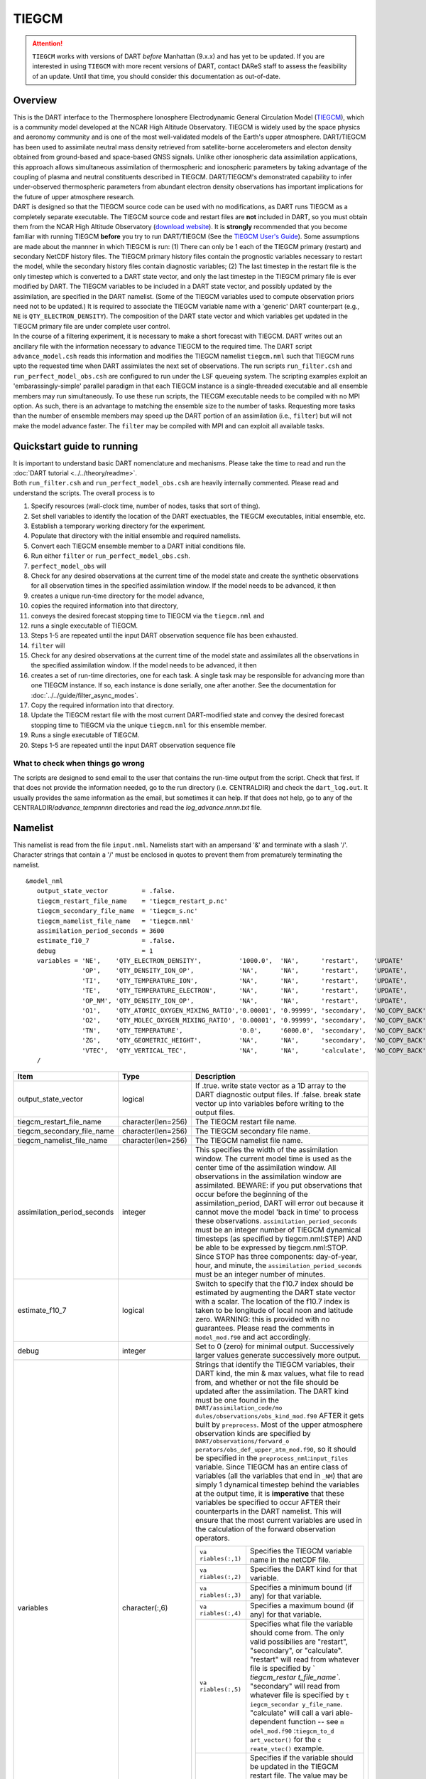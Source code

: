 TIEGCM
======

.. attention::

   ``TIEGCM`` works with versions of DART *before* Manhattan (9.x.x) and has yet to be updated. If you are interested in
   using ``TIEGCM`` with more recent versions of DART, contact DAReS staff to assess the feasibility of an update.
   Until that time, you should consider this documentation as out-of-date.


Overview
--------

| This is the DART interface to the Thermosphere Ionosphere Electrodynamic General Circulation Model
  (`TIEGCM <http://www.hao.ucar.edu/modeling/tgcm/tie.php>`__), which is a community model developed at the NCAR High
  Altitude Observatory. TIEGCM is widely used by the space physics and aeronomy community and is one of the most
  well-validated models of the Earth's upper atmosphere. DART/TIEGCM has been used to assimilate neutral mass density
  retrieved from satellite-borne accelerometers and electon density obtained from ground-based and space-based GNSS
  signals. Unlike other ionospheric data assimilation applications, this approach allows simultaneous assimilation of
  thermospheric and ionospheric parameters by taking advantage of the coupling of plasma and neutral constituents
  described in TIEGCM. DART/TIEGCM's demonstrated capability to infer under-observed thermospheric parameters from
  abundant electron density observations has important implications for the future of upper atmosphere research.
| DART is designed so that the TIEGCM source code can be used with no modifications, as DART runs TIEGCM as a completely
  separate executable. The TIEGCM source code and restart files are **not** included in DART, so you must obtain them
  from the NCAR High Altitude Observatory (`download website <http://www.hao.ucar.edu/modeling/tgcm/download.php>`__).
  It is **strongly** recommended that you become familiar with running TIEGCM **before** you try to run DART/TIEGCM (See
  the `TIEGCM User's Guide <http://www.hao.ucar.edu/modeling/tgcm/doc/userguide/html>`__). Some assumptions are made
  about the mannner in which TIEGCM is run: (1) There can only be 1 each of the TIEGCM primary (restart) and secondary
  NetCDF history files. The TIEGCM primary history files contain the prognostic variables necessary to restart the
  model, while the secondary history files contain diagnostic variables; (2) The last timestep in the restart file is
  the only timestep which is converted to a DART state vector, and only the last timestep in the TIEGCM primary file is
  ever modified by DART. The TIEGCM variables to be included in a DART state vector, and possibly updated by the
  assimilation, are specified in the DART namelist. (Some of the TIEGCM variables used to compute observation priors
  need not to be updated.) It is required to associate the TIEGCM variable name with a 'generic' DART counterpart (e.g.,
  ``NE`` is ``QTY_ELECTRON_DENSITY``). The composition of the DART state vector and which variables get updated in the
  TIEGCM primary file are under complete user control.
| In the course of a filtering experiment, it is necessary to make a short forecast with TIEGCM. DART writes out an
  ancillary file with the information necessary to advance TIEGCM to the required time. The DART script
  ``advance_model.csh`` reads this information and modifies the TIEGCM namelist ``tiegcm.nml`` such that TIEGCM runs
  upto the requested time when DART assimilates the next set of observations. The run scripts ``run_filter.csh`` and
  ``run_perfect_model_obs.csh`` are configured to run under the LSF queueing system. The scripting examples exploit an
  'embarassingly-simple' parallel paradigm in that each TIEGCM instance is a single-threaded executable and all ensemble
  members may run simultaneously. To use these run scripts, the TIECGM executable needs to be compiled with no MPI
  option. As such, there is an advantage to matching the ensemble size to the number of tasks. Requesting more tasks
  than the number of ensemble members may speed up the DART portion of an assimilation (i.e., ``filter``) but will not
  make the model advance faster. The ``filter`` may be compiled with MPI and can exploit all available tasks.

Quickstart guide to running
---------------------------

| It is important to understand basic DART nomenclature and mechanisms. Please take the time to read and run the 
  :doc:`DART tutorial <../../theory/readme>`.
| Both ``run_filter.csh`` and ``run_perfect_model_obs.csh`` are heavily internally commented. Please read and understand
  the scripts. The overall process is to

#. Specify resources (wall-clock time, number of nodes, tasks that sort of thing).
#. Set shell variables to identify the location of the DART exectuables, the TIEGCM executables, initial ensemble, etc.
#. Establish a temporary working directory for the experiment.
#. Populate that directory with the initial ensemble and required namelists.
#. Convert each TIEGCM ensemble member to a DART initial conditions file.
#. Run either ``filter`` or ``run_perfect_model_obs.csh``.

#. ``perfect_model_obs`` will
#. Check for any desired observations at the current time of the model state and create the synthetic observations for
   all observation times in the specified assimilation window. If the model needs to be advanced, it then
#. creates a unique run-time directory for the model advance,
#. copies the required information into that directory,
#. conveys the desired forecast stopping time to TIEGCM via the ``tiegcm.nml`` and
#. runs a single executable of TIEGCM.
#. Steps 1-5 are repeated until the input DART observation sequence file has been exhausted.

#. ``filter`` will
#. Check for any desired observations at the current time of the model state and assimilates all the observations in the
   specified assimilation window. If the model needs to be advanced, it then
#. creates a set of run-time directories, one for each task. A single task may be responsible for advancing more than
   one TIEGCM instance. If so, each instance is done serially, one after another. See the documentation for
   :doc:`../../guide/filter_async_modes`.
#. Copy the required information into that directory.
#. Update the TIEGCM restart file with the most current DART-modified state and convey the desired forecast stopping
   time to TIEGCM via the unique ``tiegcm.nml`` for this ensemble member.
#. Runs a single executable of TIEGCM.
#. Steps 1-5 are repeated until the input DART observation sequence file

What to check when things go wrong
~~~~~~~~~~~~~~~~~~~~~~~~~~~~~~~~~~

The scripts are designed to send email to the user that contains the run-time output from the script. Check that first.
If that does not provide the information needed, go to the run directory (i.e. CENTRALDIR) and check the
``dart_log.out``. It usually provides the same information as the email, but sometimes it can help. If that does not
help, go to any of the CENTRALDIR/*advance_temp\ nnnn* directories and read the *log_advance.\ nnnn.txt* file.

Namelist
--------

This namelist is read from the file ``input.nml``. Namelists start with an ampersand '&' and terminate with a slash '/'.
Character strings that contain a '/' must be enclosed in quotes to prevent them from prematurely terminating the
namelist.

::

   &model_nml 
      output_state_vector         = .false.
      tiegcm_restart_file_name    = 'tiegcm_restart_p.nc'
      tiegcm_secondary_file_name  = 'tiegcm_s.nc'
      tiegcm_namelist_file_name   = 'tiegcm.nml'
      assimilation_period_seconds = 3600
      estimate_f10_7              = .false.
      debug                       = 1
      variables = 'NE',    'QTY_ELECTRON_DENSITY',          '1000.0',  'NA',      'restart',    'UPDATE'
                  'OP',    'QTY_DENSITY_ION_OP',            'NA',      'NA',      'restart',    'UPDATE',
                  'TI',    'QTY_TEMPERATURE_ION',           'NA',      'NA',      'restart',    'UPDATE',
                  'TE',    'QTY_TEMPERATURE_ELECTRON',      'NA',      'NA',      'restart',    'UPDATE',
                  'OP_NM', 'QTY_DENSITY_ION_OP',            'NA',      'NA',      'restart',    'UPDATE',
                  'O1',    'QTY_ATOMIC_OXYGEN_MIXING_RATIO','0.00001', '0.99999', 'secondary',  'NO_COPY_BACK',
                  'O2',    'QTY_MOLEC_OXYGEN_MIXING_RATIO', '0.00001', '0.99999', 'secondary',  'NO_COPY_BACK',
                  'TN',    'QTY_TEMPERATURE',               '0.0',     '6000.0',  'secondary',  'NO_COPY_BACK',
                  'ZG',    'QTY_GEOMETRIC_HEIGHT',          'NA',      'NA',      'secondary',  'NO_COPY_BACK',
                  'VTEC',  'QTY_VERTICAL_TEC',              'NA',      'NA',      'calculate',  'NO_COPY_BACK'
      /

.. container::

   +---------------------------------------+---------------------------------------+---------------------------------------+
   | Item                                  | Type                                  | Description                           |
   +=======================================+=======================================+=======================================+
   | output_state_vector                   | logical                               | If .true. write state vector as a 1D  |
   |                                       |                                       | array to the DART diagnostic output   |
   |                                       |                                       | files. If .false. break state vector  |
   |                                       |                                       | up into variables before writing to   |
   |                                       |                                       | the output files.                     |
   +---------------------------------------+---------------------------------------+---------------------------------------+
   | tiegcm_restart_file_name              | character(len=256)                    | The TIEGCM restart file name.         |
   +---------------------------------------+---------------------------------------+---------------------------------------+
   | tiegcm_secondary_file_name            | character(len=256)                    | The TIEGCM secondary file name.       |
   +---------------------------------------+---------------------------------------+---------------------------------------+
   | tiegcm_namelist_file_name             | character(len=256)                    | The TIEGCM namelist file name.        |
   +---------------------------------------+---------------------------------------+---------------------------------------+
   | assimilation_period_seconds           | integer                               | This specifies the width of the       |
   |                                       |                                       | assimilation window. The current      |
   |                                       |                                       | model time is used as the center time |
   |                                       |                                       | of the assimilation window. All       |
   |                                       |                                       | observations in the assimilation      |
   |                                       |                                       | window are assimilated. BEWARE: if    |
   |                                       |                                       | you put observations that occur       |
   |                                       |                                       | before the beginning of the           |
   |                                       |                                       | assimilation_period, DART will error  |
   |                                       |                                       | out because it cannot move the model  |
   |                                       |                                       | 'back in time' to process these       |
   |                                       |                                       | observations.                         |
   |                                       |                                       | ``assimilation_period_seconds`` must  |
   |                                       |                                       | be an integer number of TIEGCM        |
   |                                       |                                       | dynamical timesteps (as specified by  |
   |                                       |                                       | tiegcm.nml:STEP) AND be able to be    |
   |                                       |                                       | expressed by tiegcm.nml:STOP. Since   |
   |                                       |                                       | STOP has three components:            |
   |                                       |                                       | day-of-year, hour, and minute, the    |
   |                                       |                                       | ``assimilation_period_seconds`` must  |
   |                                       |                                       | be an integer number of minutes.      |
   +---------------------------------------+---------------------------------------+---------------------------------------+
   | estimate_f10_7                        | logical                               | Switch to specify that the f10.7      |
   |                                       |                                       | index should be estimated by          |
   |                                       |                                       | augmenting the DART state vector with |
   |                                       |                                       | a scalar. The location of the f10.7   |
   |                                       |                                       | index is taken to be longitude of     |
   |                                       |                                       | local noon and latitude zero.         |
   |                                       |                                       | WARNING: this is provided with no     |
   |                                       |                                       | guarantees. Please read the comments  |
   |                                       |                                       | in ``model_mod.f90`` and act          |
   |                                       |                                       | accordingly.                          |
   +---------------------------------------+---------------------------------------+---------------------------------------+
   | debug                                 | integer                               | Set to 0 (zero) for minimal output.   |
   |                                       |                                       | Successively larger values generate   |
   |                                       |                                       | successively more output.             |
   +---------------------------------------+---------------------------------------+---------------------------------------+
   | variables                             | character(:,6)                        | Strings that identify the TIEGCM      |
   |                                       |                                       | variables, their DART kind, the min & |
   |                                       |                                       | max values, what file to read from,   |
   |                                       |                                       | and whether or not the file should be |
   |                                       |                                       | updated after the assimilation. The   |
   |                                       |                                       | DART kind must be one found in the    |
   |                                       |                                       | ``DART/assimilation_code/mo           |
   |                                       |                                       | dules/observations/obs_kind_mod.f90`` |
   |                                       |                                       | AFTER it gets built by                |
   |                                       |                                       | ``preprocess``. Most of the upper     |
   |                                       |                                       | atmosphere observation kinds are      |
   |                                       |                                       | specified by                          |
   |                                       |                                       | ``DART/observations/forward_o         |
   |                                       |                                       | perators/obs_def_upper_atm_mod.f90``, |
   |                                       |                                       | so it should be specified in the      |
   |                                       |                                       | ``preprocess_nml``:``input_files``    |
   |                                       |                                       | variable. Since TIEGCM has an entire  |
   |                                       |                                       | class of variables (all the variables |
   |                                       |                                       | that end in ``_NM``) that are simply  |
   |                                       |                                       | 1 dynamical timestep behind the       |
   |                                       |                                       | variables at the output time, it is   |
   |                                       |                                       | **imperative** that these variables   |
   |                                       |                                       | be specified to occur AFTER their     |
   |                                       |                                       | counterparts in the DART namelist.    |
   |                                       |                                       | This will ensure that the most        |
   |                                       |                                       | current variables are used in the     |
   |                                       |                                       | calculation of the forward            |
   |                                       |                                       | observation operators.                |
   |                                       |                                       |                                       |
   |                                       |                                       | +----------------+----------------+   |
   |                                       |                                       | | ``va           | Specifies the  |   |
   |                                       |                                       | | riables(:,1)`` | TIEGCM         |   |
   |                                       |                                       | |                | variable name  |   |
   |                                       |                                       | |                | in the netCDF  |   |
   |                                       |                                       | |                | file.          |   |
   |                                       |                                       | +----------------+----------------+   |
   |                                       |                                       | | ``va           | Specifies the  |   |
   |                                       |                                       | | riables(:,2)`` | DART kind for  |   |
   |                                       |                                       | |                | that variable. |   |
   |                                       |                                       | +----------------+----------------+   |
   |                                       |                                       | | ``va           | Specifies a    |   |
   |                                       |                                       | | riables(:,3)`` | minimum bound  |   |
   |                                       |                                       | |                | (if any) for   |   |
   |                                       |                                       | |                | that variable. |   |
   |                                       |                                       | +----------------+----------------+   |
   |                                       |                                       | | ``va           | Specifies a    |   |
   |                                       |                                       | | riables(:,4)`` | maximum bound  |   |
   |                                       |                                       | |                | (if any) for   |   |
   |                                       |                                       | |                | that variable. |   |
   |                                       |                                       | +----------------+----------------+   |
   |                                       |                                       | | ``va           | Specifies what |   |
   |                                       |                                       | | riables(:,5)`` | file the       |   |
   |                                       |                                       | |                | variable       |   |
   |                                       |                                       | |                | should come    |   |
   |                                       |                                       | |                | from. The only |   |
   |                                       |                                       | |                | valid          |   |
   |                                       |                                       | |                | possibilies    |   |
   |                                       |                                       | |                | are "restart", |   |
   |                                       |                                       | |                | "secondary",   |   |
   |                                       |                                       | |                | or             |   |
   |                                       |                                       | |                | "calculate".   |   |
   |                                       |                                       | |                | "restart" will |   |
   |                                       |                                       | |                | read from      |   |
   |                                       |                                       | |                | whatever file  |   |
   |                                       |                                       | |                | is specified   |   |
   |                                       |                                       | |                | by             |   |
   |                                       |                                       | |                | `              |   |
   |                                       |                                       | |                | `tiegcm_restar |   |
   |                                       |                                       | |                | t_file_name``. |   |
   |                                       |                                       | |                | "secondary"    |   |
   |                                       |                                       | |                | will read from |   |
   |                                       |                                       | |                | whatever file  |   |
   |                                       |                                       | |                | is specified   |   |
   |                                       |                                       | |                | by             |   |
   |                                       |                                       | |                | ``t            |   |
   |                                       |                                       | |                | iegcm_secondar |   |
   |                                       |                                       | |                | y_file_name``. |   |
   |                                       |                                       | |                | "calculate"    |   |
   |                                       |                                       | |                | will call a    |   |
   |                                       |                                       | |                | vari           |   |
   |                                       |                                       | |                | able-dependent |   |
   |                                       |                                       | |                | function --    |   |
   |                                       |                                       | |                | see            |   |
   |                                       |                                       | |                | ``m            |   |
   |                                       |                                       | |                | odel_mod.f90`` |   |
   |                                       |                                       | |                | :``tiegcm_to_d |   |
   |                                       |                                       | |                | art_vector()`` |   |
   |                                       |                                       | |                | for the        |   |
   |                                       |                                       | |                | ``c            |   |
   |                                       |                                       | |                | reate_vtec()`` |   |
   |                                       |                                       | |                | example.       |   |
   |                                       |                                       | +----------------+----------------+   |
   |                                       |                                       | | ``va           | Specifies if   |   |
   |                                       |                                       | | riables(:,6)`` | the variable   |   |
   |                                       |                                       | |                | should be      |   |
   |                                       |                                       | |                | updated in the |   |
   |                                       |                                       | |                | TIEGCM restart |   |
   |                                       |                                       | |                | file. The      |   |
   |                                       |                                       | |                | value may be   |   |
   |                                       |                                       | |                | "UPDATE" or    |   |
   |                                       |                                       | |                | anything else. |   |
   |                                       |                                       | |                | If **and only  |   |
   |                                       |                                       | |                | if** the       |   |
   |                                       |                                       | |                | variable comes |   |
   |                                       |                                       | |                | from the       |   |
   |                                       |                                       | |                | restart file   |   |
   |                                       |                                       | |                | **and**        |   |
   |                                       |                                       | |                | ``va           |   |
   |                                       |                                       | |                | riables(:,6)`` |   |
   |                                       |                                       | |                | == "UPDATE"    |   |
   |                                       |                                       | |                | will the       |   |
   |                                       |                                       | |                | variable be    |   |
   |                                       |                                       | |                | modified in    |   |
   |                                       |                                       | |                | the TIEGCM     |   |
   |                                       |                                       | |                | restart file.  |   |
   |                                       |                                       | |                | No variables   |   |
   |                                       |                                       | |                | in the         |   |
   |                                       |                                       | |                | secondary file |   |
   |                                       |                                       | |                | are EVER       |   |
   |                                       |                                       | |                | modified.      |   |
   |                                       |                                       | +----------------+----------------+   |
   +---------------------------------------+---------------------------------------+---------------------------------------+

Other modules used
------------------

::

   adaptive_inflate_mod.f90
   assim_model_mod.f90
   assim_tools_mod.f90
   types_mod.f90
   cov_cutoff_mod.f90
   ensemble_manager_mod.f90
   filter.f90
   location/threed_sphere/location_mod.f90
   [null_,]mpi_utilities_mod.f90
   obs_def_mod.f90
   obs_kind_mod.f90
   obs_model_mod.f90
   obs_sequence_mod.f90
   random_seq_mod.f90
   reg_factor_mod.f90
   smoother_mod.f90
   sort_mod.f90
   time_manager_mod.f90
   utilities_mod.f90

Public interfaces - required
----------------------------

======================= ======================
*use model_mod, only :* get_model_size
\                       adv_1step
\                       get_state_meta_data
\                       model_interpolate
\                       get_model_time_step
\                       static_init_model
\                       end_model
\                       init_time
\                       init_conditions
\                       nc_write_model_atts
\                       nc_write_model_vars
\                       pert_model_state
\                       get_close_maxdist_init
\                       get_close_obs_init
\                       get_close_obs
\                       ens_mean_for_model
======================= ======================

Public interfaces - optional
----------------------------

======================= =====================
*use model_mod, only :* tiegcm_to_dart_vector
\                       dart_vector_to_tiegcm
\                       get_f107_value
\                       test_interpolate
======================= =====================

A namelist interface ``&model_nml`` is defined by the module, and is read from file ``input.nml``.

A note about documentation style. Optional arguments are enclosed in brackets *[like this]*.

| 

.. container:: routine

   *model_size = get_model_size( )*
   ::

      integer :: get_model_size

.. container:: indent1

   Returns the length of the model state vector. Required.

   ============== =====================================
   ``model_size`` The length of the model state vector.
   ============== =====================================

| 

.. container:: routine

   *call adv_1step(x, time)*
   ::

      real(r8), dimension(:), intent(inout) :: x
      type(time_type),        intent(in)    :: time

.. container:: indent1

   Since TIEGCM is not called as a subroutine, this is a NULL interface. TIEGCM is advanced as a separate executable -
   i.e. ``async == 2``. *adv_1step* only gets called if ``async == 0``. The subroutine must still exist, but contains no
   code and will not be called. An error message is issued if an unsupported value of
   ``filter,perfect_model_obs``:``async`` is used.

| 

.. container:: routine

   *call get_state_meta_data (index_in, location, [, var_kind] )*
   ::

      integer,             intent(in)  :: index_in
      type(location_type), intent(out) :: location
      integer, optional,   intent(out) ::  var_kind 

.. container:: indent1

   Given an integer index into the state vector structure, returns the associated location. A second intent(out)
   optional argument returns the generic kind of this item, e.g. QTY_MOLEC_OXYGEN_MIXING_RATIO, QTY_ELECTRON_DENSITY,
   ... This interface is required to be functional for all applications.

   ============ ===================================================================
   ``index_in`` Index of state vector element about which information is requested.
   ``location`` The location of state variable element.
   *var_kind*   The generic kind of the state variable element.
   ============ ===================================================================

| 

.. container:: routine

   *call model_interpolate(x, location, ikind, obs_val, istatus)*
   ::

      real(r8), dimension(:), intent(in)  :: x
      type(location_type),    intent(in)  :: location
      integer,                intent(in)  :: ikind
      real(r8),               intent(out) :: obs_val
      integer,                intent(out) :: istatus

.. container:: indent1

   Given a state vector, a location, and a model state variable kind interpolates the state variable field to that
   location and returns the value in obs_val. The istatus variable should be returned as 0 unless there is some problem
   in computing the interpolation in which case a positive value should be returned. The ikind variable is one of the
   KIND parameters defined in the :doc:`../../assimilation_code/modules/observations/obs_kind_mod` file and defines
   which generic kind of item is being interpolated.

   ============ ========================================================================================
   ``x``        A model state vector.
   ``location`` Location to which to interpolate.
   ``itype``    Kind of state field to be interpolated.
   ``obs_val``  The interpolated value from the model.
   ``istatus``  Integer value returning 0 for success. Other values can be defined for various failures.
   ============ ========================================================================================

| 

.. container:: routine

   *var = get_model_time_step()*
   ::

      type(time_type) :: get_model_time_step

.. container:: indent1

   Returns the smallest useful forecast length (time step) of the model. This is set by
   ``input.nml``:``assimilation_period_seconds`` and must be an integer number of TIEGCM dynamical timesteps (as
   specified by ``tiegcm.nml``:``STEP``) AND be able to be expressed by ``tiegcm.nml``:``STOP``. Since ``STOP`` has
   three components: day-of-year, hour, and minute, the ``assimilation_period_seconds`` must be an integer number of
   minutes.

   ======= ================================
   ``var`` Smallest forecast step of model.
   ======= ================================

| 

.. container:: routine

   *call static_init_model()*

.. container:: indent1

   Called to do one-time initialization of the model. There are no input arguments. ``static_init_model`` reads the DART
   and TIEGCM namelists and reads the grid geometry and constructs the shape of the DART vector given the TIEGCM
   variables specified in the DART namelist.

| 

.. container:: routine

   *call end_model()*

.. container:: indent1

   Does all required shutdown and clean-up needed.

| 

.. container:: routine

   *call init_time(time)*
   ::

      type(time_type), intent(out) :: time

.. container:: indent1

   This is a NULL INTERFACE for TIEGCM. If ``input.nml``:``start_from_restart == .FALSE.``, this routine is called and
   will generate a fatal error.

| 

.. container:: routine

   *call init_conditions(x)*
   ::

      real(r8), dimension(:), intent(out) :: x

.. container:: indent1

   This is a NULL INTERFACE for TIEGCM. If ``input.nml``:``start_from_restart == .FALSE.``, this routine is called and
   will generate a fatal error.

| 

.. container:: routine

   *ierr = nc_write_model_atts(ncFileID)*
   ::

      integer             :: nc_write_model_atts
      integer, intent(in) :: ncFileID

.. container:: indent1

   This routine writes the model-specific attributes to a netCDF file. This includes the coordinate variables and any
   metadata, but NOT the model state vector. We do have to allocate SPACE for the model state vector, but that variable
   gets filled as the model advances. If ``input.nml``:``model_nml:output_state_vector == .TRUE.``, the DART state
   vector is written as one long vector. If ``input.nml``:``model_nml:output_state_vector == .FALSE.``, the DART state
   vector is reshaped into the original TIEGCM variables and those variables are written.

   ============ =========================================================
   ``ncFileID`` Integer file descriptor to previously-opened netCDF file.
   ``ierr``     Returns a 0 for successful completion.
   ============ =========================================================

| 

.. container:: routine

   *ierr = nc_write_model_vars(ncFileID, statevec, copyindex, timeindex)*
   ::

      integer                            :: nc_write_model_vars
      integer,                intent(in) :: ncFileID
      real(r8), dimension(:), intent(in) :: statevec
      integer,                intent(in) :: copyindex
      integer,                intent(in) :: timeindex

.. container:: indent1

   This routine writes the DART state vector to a netCDF file. If
   ``input.nml``:``model_nml:output_state_vector == .TRUE.``, the DART state vector is written as one long vector. If
   ``input.nml``:``model_nml:output_state_vector == .FALSE.``, the DART state vector is reshaped into the original
   TIEGCM variables and those variables are written.

   ============= =================================================
   ``ncFileID``  file descriptor to previously-opened netCDF file.
   ``statevec``  A model state vector.
   ``copyindex`` Integer index of copy to be written.
   ``timeindex`` The timestep counter for the given state.
   ``ierr``      Returns 0 for normal completion.
   ============= =================================================

| 

.. container:: routine

   *call pert_model_state(state, pert_state, interf_provided)*
   ::

      real(r8), dimension(:), intent(in)  :: state
      real(r8), dimension(:), intent(out) :: pert_state
      logical,                intent(out) :: interf_provided

.. container:: indent1

   | ``pert_model_state`` is intended to take a single model state vector and perturbs it in some way to generate
     initial conditions for spinning up ensembles. TIEGCM does this is a manner that is different than most other
     models. The F10_7 parameter must be included in the DART state vector as a QTY_1D_PARAMETER and gaussian noise is
     added to it. That value must be conveyed to the tiegcm namelist and used to advance the model.
   | Most other models simply add noise with certain characteristics to the model state.

   +---------------------+-----------------------------------------------------------------------------------------------+
   | ``state``           | State vector to be perturbed.                                                                 |
   +---------------------+-----------------------------------------------------------------------------------------------+
   | ``pert_state``      | Perturbed state vector.                                                                       |
   +---------------------+-----------------------------------------------------------------------------------------------+
   | ``interf_provided`` | This is returned as .TRUE. since the routine exists. A value of .FALSE. would indicate that   |
   |                     | the default DART routine should just add noise to every element of state.                     |
   +---------------------+-----------------------------------------------------------------------------------------------+

| 

.. container:: routine

   *call get_close_maxdist_init(gc, maxdist)*
   ::

      type(get_close_type), intent(inout) :: gc
      real(r8),             intent(in)    :: maxdist

.. container:: indent1

   This is a PASS-THROUGH routine, the actual routine is the default one in ``location_mod``. In distance computations
   any two locations closer than the given ``maxdist`` will be considered close by the ``get_close_obs()`` routine.
   ``get_close_maxdist_init`` is listed on the ``use`` line for the locations_mod, and in the public list for this
   module, but has no subroutine declaration and no other code in this module.

| 

.. container:: routine

   *call get_close_obs_init(gc, num, obs)*
   ::

      type(get_close_type), intent(inout) :: gc
      integer,              intent(in)    :: num
      type(location_type),  intent(in)    :: obs(num)

.. container:: indent1

   This is a PASS-THROUGH routine. The default routine in the location module precomputes information to accelerate the
   distance computations done by ``get_close_obs()``. Like the other PASS-THROUGH ROUTINES it is listed on the use line
   for the locations_mod, and in the public list for this module, but has no subroutine declaration and no other code in
   this module:

| 

.. container:: routine

   *call get_close_obs(gc, base_obs_loc, base_obs_kind, obs_loc, obs_kind, num_close, close_ind [, dist])*
   ::

      type(get_close_type), intent(in)  :: gc
      type(location_type),  intent(in)  :: base_obs_loc
      integer,              intent(in)  :: base_obs_kind
      type(location_type),  intent(in)  :: obs_loc(:)
      integer,              intent(in)  :: obs_kind(:)
      integer,              intent(out) :: num_close
      integer,              intent(out) :: close_ind(:)
      real(r8), optional,   intent(out) :: dist(:)

.. container:: indent1

   | Given a location and kind, compute the distances to all other locations in the ``obs_loc`` list. The return values
     are the number of items which are within maxdist of the base, the index numbers in the original obs_loc list, and
     optionally the distances. The ``gc`` contains precomputed information to speed the computations.
   | This is different than the default ``location_mod:get_close_obs()`` in that it is possible to modify the 'distance'
     based on the DART 'kind'. This allows one to apply specialized localizations.

   +-------------------+-------------------------------------------------------------------------------------------------+
   | ``gc``            | The get_close_type which stores precomputed information about the locations to speed up         |
   |                   | searching                                                                                       |
   +-------------------+-------------------------------------------------------------------------------------------------+
   | ``base_obs_loc``  | Reference location. The distances will be computed between this location and every other        |
   |                   | location in the obs list                                                                        |
   +-------------------+-------------------------------------------------------------------------------------------------+
   | ``base_obs_kind`` | The kind of base_obs_loc                                                                        |
   +-------------------+-------------------------------------------------------------------------------------------------+
   | ``obs_loc``       | Compute the distance between the base_obs_loc and each of the locations in this list            |
   +-------------------+-------------------------------------------------------------------------------------------------+
   | ``obs_kind``      | The corresponding kind of each item in the obs list                                             |
   +-------------------+-------------------------------------------------------------------------------------------------+
   | ``num_close``     | The number of items from the obs_loc list which are within maxdist of the base location         |
   +-------------------+-------------------------------------------------------------------------------------------------+
   | ``close_ind``     | The list of index numbers from the obs_loc list which are within maxdist of the base location   |
   +-------------------+-------------------------------------------------------------------------------------------------+
   | *dist*            | If present, return the distance between each entry in the close_ind list and the base location. |
   |                   | If not present, all items in the obs_loc list which are closer than maxdist will be added to    |
   |                   | the list but the overhead of computing the exact distances will be skipped.                     |
   +-------------------+-------------------------------------------------------------------------------------------------+

| 

.. container:: routine

   *call ens_mean_for_model(ens_mean)*
   ::

      real(r8), dimension(:), intent(in) :: ens_mean

.. container:: indent1

   A model-size vector with the means of the ensembles for each of the state vector items. The model should save a local
   copy of this data if it needs to use it later to compute distances or other values. This routine is called after each
   model advance and contains the updated means.

   ============ ==========================================
   ``ens_mean`` State vector containing the ensemble mean.
   ============ ==========================================

TIEGCM public routines
~~~~~~~~~~~~~~~~~~~~~~

| 

.. container:: routine

   *call tiegcm_to_dart_vector(statevec, model_time)*
   ::

      real(r8), dimension(:), intent(out) :: statevec
      type(time_type),        intent(out) :: model_time

.. container:: indent1

   Read TIEGCM fields from the TIEGCM restart file and/or TIEGCM secondary file and pack them into a DART vector.

   ============== ================================================================
   ``statevec``   variable that contains the DART state vector
   ``model_time`` variable that contains the LAST TIME in the TIEGCM restart file.
   ============== ================================================================

| 

.. container:: routine

   *call dart_vector_to_tiegcm(statevec, dart_time)*
   ::

      real(r8), dimension(:), intent(in) :: statevec
      type(time_type),        intent(in) :: dart_time

.. container:: indent1

   | Unpacks a DART vector and updates the TIEGCM restart file variables. Only those variables designated as 'UPDATE'
     are put into the TIEGCM restart file. All variables are written to the DART diagnostic files **prior** to the
     application of any "clamping". The variables **are "clamped"** before being written to the TIEGCM restart file. The
     clamping limits are specified in columns 3 and 4 of ``&model_nml:variables``.
   | The time of the DART state is compared to the time in the restart file to ensure that we are not improperly
     updating a restart file.

   ============= ======================================================
   ``statevec``  Variable containing the DART state vector.
   ``dart_time`` Variable containing the time of the DART state vector.
   ============= ======================================================

| 

.. container:: routine

   *var = get_f107_value(x)*
   ::

      real(r8)                           :: get_f107_value
      real(r8), dimension(:), intent(in) :: x

.. container:: indent1

   If the F10_7 value is part of the DART state, return that value. If it is not part of the DART state, just return the
   F10_7 value from the TIEGCM namelist.

   ======= ==========================================
   ``x``   Variable containing the DART state vector.
   ``var`` The f10_7 value.
   ======= ==========================================

| 

.. container:: routine

   *call test_interpolate(x, locarray)*
   ::

      real(r8), dimension(:), intent(in) :: x
      real(r8), dimension(3), intent(in) :: locarray

.. container:: indent1

   This function is **only** used by
   :doc:`../../assimilation_code/programs/model_mod_check/model_mod_check` and can be
   modified to suit your needs. ``test_interpolate()`` exercises ``model_interpolate()``, ``get_state_meta_data()``,
   ``static_init_model()`` and a host of supporting routines.

   +-----------------------------------------------------------+-----------------------------------------------------------+
   | ``x``                                                     | variable containing the DART state vector.                |
   +-----------------------------------------------------------+-----------------------------------------------------------+
   | ``locarray``                                              | variable containing the location of interest.             |
   |                                                           | locarray(1) is the longitude (in degrees East)            |
   |                                                           | locarray(2) is the latitude (in degrees North)            |
   |                                                           | locarray(3) is the height (in meters).                    |
   +-----------------------------------------------------------+-----------------------------------------------------------+

Files
-----

+--------------------------+------------------------------------------------------------------------------------------+
| ``filename``             | purpose                                                                                  |
+==========================+==========================================================================================+
| ``tiegcm.nml``           | TIEGCM control file modified to control starting and stopping.                           |
+--------------------------+------------------------------------------------------------------------------------------+
| ``input.nml``            | to read the model_mod namelist                                                           |
+--------------------------+------------------------------------------------------------------------------------------+
| ``tiegcm_restart_p.nc``  | both read and modified by the TIEGCM model_mod                                           |
+--------------------------+------------------------------------------------------------------------------------------+
| ``tiegcm_s.nc``          | read by the GCOM model_mod for metadata purposes.                                        |
+--------------------------+------------------------------------------------------------------------------------------+
| ``namelist_update``      | DART file containing information useful for starting and stopping TIEGCM.                |
|                          | ``advance_model.csh`` uses this to update the TIEGCM file ``tiegcm.nml``                 |
+--------------------------+------------------------------------------------------------------------------------------+
| ``dart_log.out``         | the run-time diagnostic output                                                           |
+--------------------------+------------------------------------------------------------------------------------------+
| ``dart_log.nml``         | the record of all the namelists (and their values) actually USED                         |
+--------------------------+------------------------------------------------------------------------------------------+
| *log_advance.\ nnnn.txt* | the run-time output of everything that happens in ``advance_model.csh``. This file will  |
|                          | be in the *advance_temp\ nnnn* directory.                                                |
+--------------------------+------------------------------------------------------------------------------------------+

References
----------

-  Matsuo, T., and E. A. Araujo-Pradere (2011),
   Role of thermosphere-ionosphere coupling in a global ionosphere specification,
   *Radio Science*, **46**, RS0D23, `doi:10.1029/2010RS004576 <http://dx.doi.org/doi:10.1029/2010RS004576>`__
-  
-  Lee, I. T., T, Matsuo, A. D. Richmond, J. Y. Liu, W. Wang, C. H. Lin, J. L. Anderson, and M. Q. Chen (2012),
   Assimilation of FORMOSAT-3/COSMIC electron density profiles into thermosphere/Ionosphere coupling model by using
   ensemble Kalman filter,
   *Journal of Geophysical Research*, **117**, A10318,
   `doi:10.1029/2012JA017700 <http://dx.doi.org/doi:10.1029/2012JA017700>`__
-  
-  Matsuo, T., I. T. Lee, and J. L. Anderson (2013),
   Thermospheric mass density specification using an ensemble Kalman filter,
   *Journal of Geophysical Research*, **118**, 1339-1350,
   `doi:10.1002/jgra.50162 <http://dx.doi.org/doi:10.1002/jgra.50162>`__
-  
-  Lee, I. T., H. F. Tsai, J. Y. Liu, Matsuo, T., and L. C. Chang (2013),
   Modeling impact of FORMOSAT-7/COSMIC-2 mission on ionospheric space weather monitoring,
   *Journal of Geophysical Research*, **118**, 6518-6523,
   `doi:10.1002/jgra.50538 <http://dx.doi.org/doi:10.1002/jgra.50538>`__
-  
-  Matsuo, T. (2014),
   Upper atmosphere data assimilation with an ensemble Kalman filter, in Modeling the Ionosphere-Thermosphere System,
   *Geophys. Monogr. Ser.*, vol. 201, edited by J. Huba, R. Schunk, and G. Khazanov, pp. 273-282, John Wiley & Sons,
   Ltd, Chichester, UK, `doi:10.1002/9781118704417 <http://dx.doi.org/doi:10.1002/9781118704417>`__
-  
-  Hsu, C.-H., T. Matsuo, W. Wang, and J. Y. Liu (2014),
   Effects of inferring unobserved thermospheric and ionospheric state variables by using an ensemble Kalman filter on
   global ionospheric specification and forecasting,
   *Journal of Geophysical Research*, **119**, 9256-9267,
   `doi:10.1002/2014JA020390 <http://dx.doi.org/doi:10.1002/2014JA020390>`__
-  
-  Chartier, A., T. Matsuo, J. L. Anderson, G. Lu, T. Hoar, N. Collins, A. Coster, C. Mitchell, L. Paxton, G. Bust
   (2015),
   Ionospheric Data Assimilation and Forecasting During Storms,
   *Journal of Geophysical Research*, under review
-  
